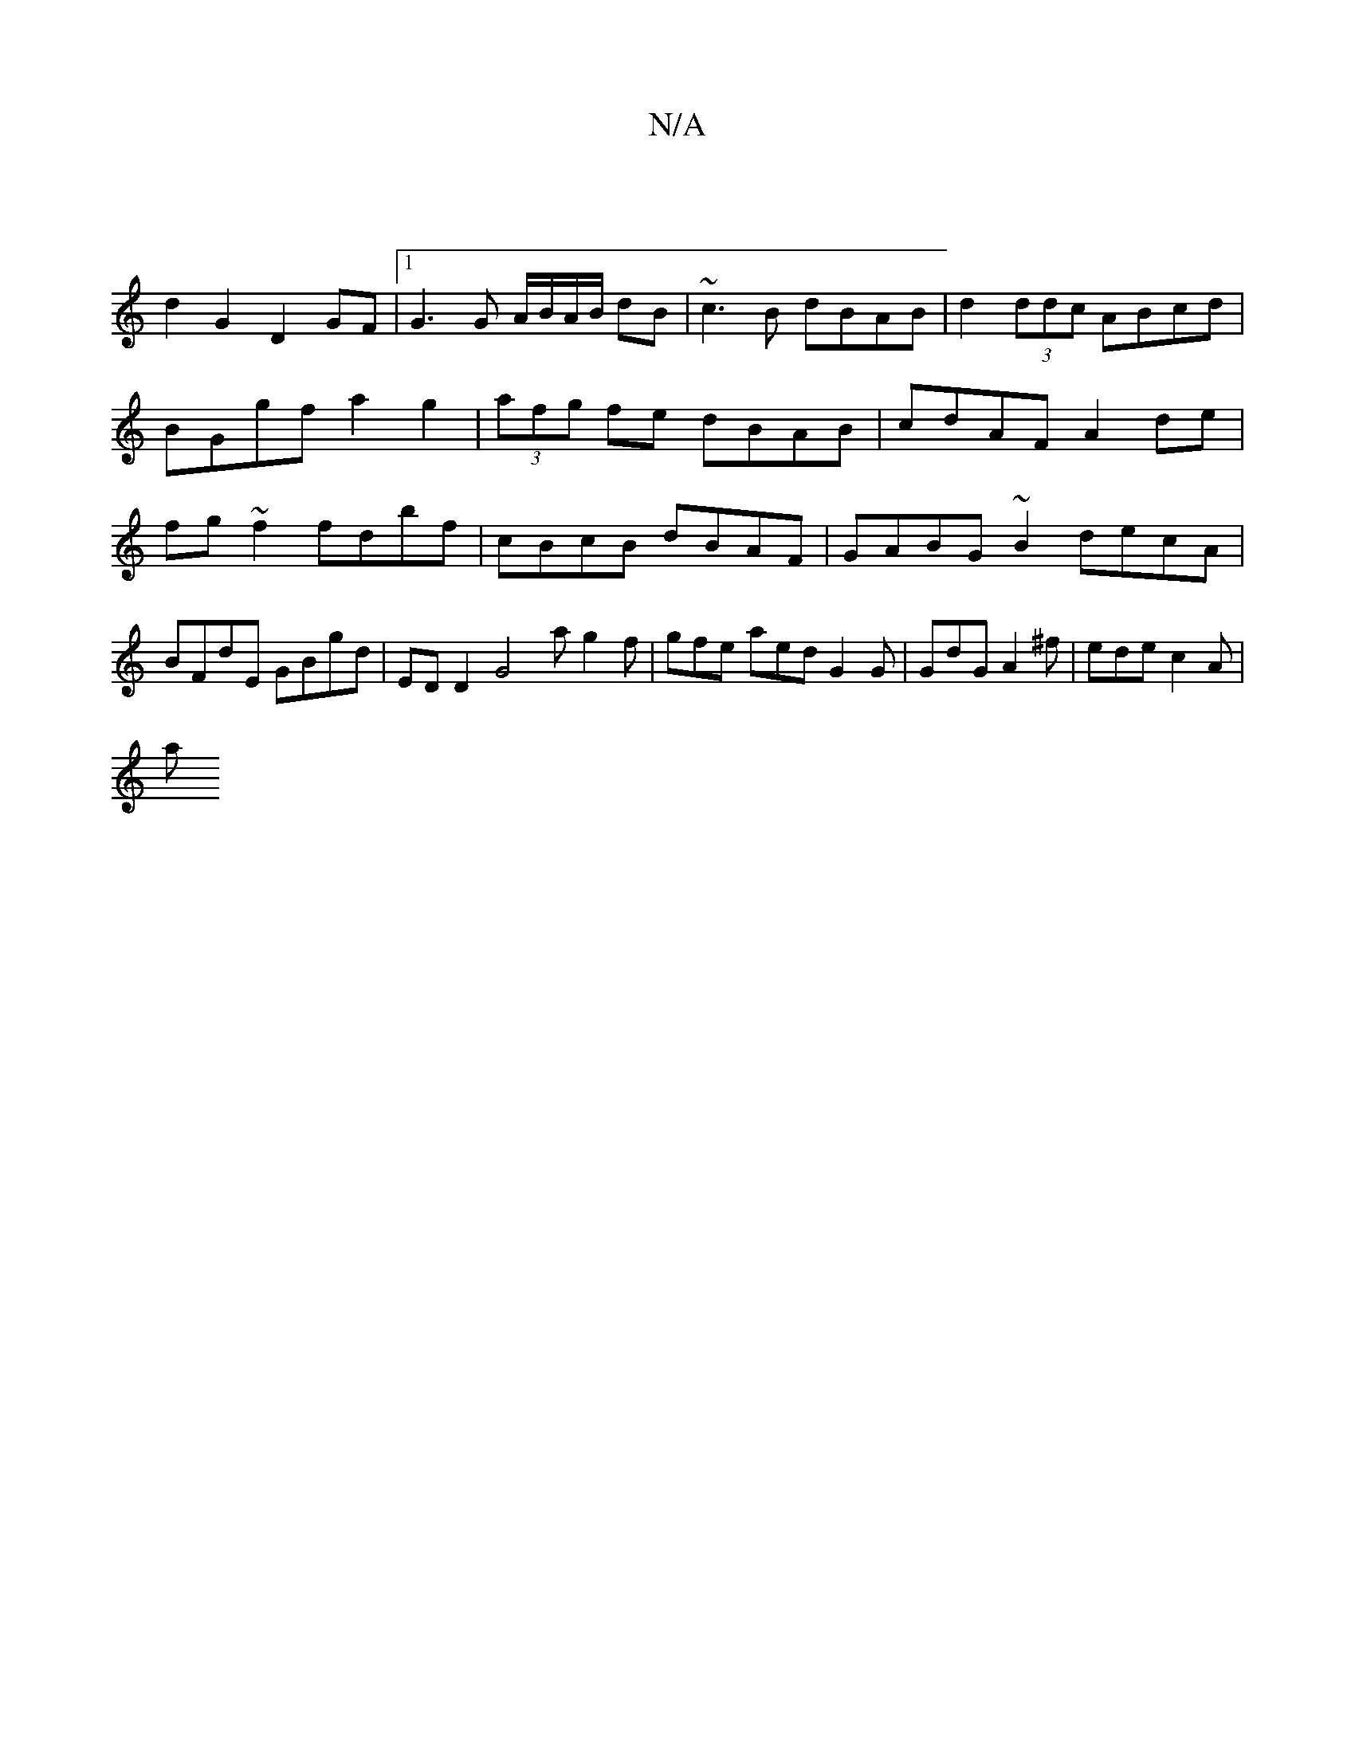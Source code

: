 X:1
T:N/A
M:4/4
R:N/A
K:Cmajor
|]
d2G2 D2GF |[1 G3G A/B/A/B/ dB|~c3B dBAB|d2 (3ddc ABcd | BGgf a2 g2 | (3afg fe dBAB | cdAF A2 de | fg~f2 fdbf | cBcB dBAF | GABG ~B2 decA | BFdE GBgd | EDD2 G4 ag2f | gfe aed G2 G|GdG A2^f|edec2A|
a